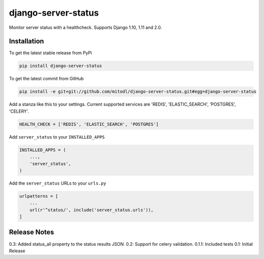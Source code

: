 django-server-status
====================

Monitor server status with a healthcheck. Supports Django 1.10, 1.11 and 2.0.

Installation
------------

To get the latest stable release from PyPi

.. code-block:: bash

    pip install django-server-status

To get the latest commit from GitHub

.. code-block:: bash

    pip install -e git+git://github.com/mitodl/django-server-status.git#egg=django-server-status

Add a stanza like this to your settings. Current supported services are 'REDIS', 'ELASTIC_SEARCH', 'POSTGRES', 'CELERY'.

.. code-block:: python

    HEALTH_CHECK = ['REDIS', 'ELASTIC_SEARCH', 'POSTGRES']


Add ``server_status`` to your ``INSTALLED_APPS``

.. code-block:: python

    INSTALLED_APPS = (
        ...,
        'server_status',
    )

Add the ``server_status`` URLs to your ``urls.py``

.. code-block:: python

    urlpatterns = [
        ...
        url(r'^status/', include('server_status.urls')),
    ]


Release Notes
-------------

0.3: Added status_all property to the status results JSON.
0.2: Support for celery validation.
0.1.1: Included tests
0.1: Initial Release
